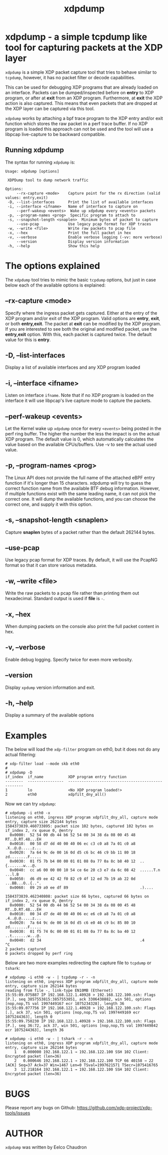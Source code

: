 #+EXPORT_FILE_NAME: xdpdump
#+TITLE: xdpdump
#+MAN_CLASS_OPTIONS: :section-id "8\" \"DATE\" \"VERSION\" \"a simple tcpdump like tool for capturing packets at the XDP layer"
# This file serves both as a README on github, and as the source for the man
# page; the latter through the org-mode man page export support.
# .
# To export the man page, simply use the org-mode exporter; (require 'ox-man) if
# it's not available.
# .
# The org-mode export doesn't support extended title lines, so manually copy
# over the first line of the resulting .man file before exporting and
# committing.

* xdpdump - a simple tcpdump like tool for capturing packets at the XDP layer
=xdpdump= is a simple XDP packet capture tool that tries to behave similar to
=tcpdump=, however, it has no packet filter or decode capabilities.

This can be used for debugging XDP programs that are already loaded on an
interface.  Packets can be dumped/inspected before on *entry* to XDP program,
or after at *exit* from an XDP program.  Furthermore, at *exit* the XDP
action is also captured.  This means that even packets that are dropped at the
XDP layer can be captured via this tool.

=xdpdump= works by attaching a bpf trace program to the XDP entry and/or exit
function which stores the raw packet in a perf trace buffer. If no XDP program
is loaded this approach can not be used and the tool will use a libpcap
live-capture to be backward compatible.

** Running xdpdump
The syntax for running =xdpdump= is:

#+begin_src
Usage: xdpdump [options]

 XDPDump tool to dump network traffic

Options:
     --rx-capture <mode>    Capture point for the rx direction (valid values: entry,exit)
 -D, --list-interfaces      Print the list of available interfaces
 -i, --interface <ifname>   Name of interface to capture on
     --perf-wakeup <events>  Wake up xdpdump every <events> packets
 -p, --program-names <prog>  Specific program to attach to
 -s, --snapshot-length <snaplen>  Minimum bytes of packet to capture
     --use-pcap             Use legacy pcap format for XDP traces
 -w, --write <file>         Write raw packets to pcap file
 -x, --hex                  Print the full packet in hex
 -v, --verbose              Enable verbose logging (-vv: more verbose)
     --version              Display version information
 -h, --help                 Show this help
#+end_src

* The options explained
The =xdpdump= tool tries to mimic the basic =tcpdump= options, but just in case
below each of the available options is explained:

** --rx-capture <mode>
Specify where the ingress packet gets captured. Either at the entry of the XDP
program and/or exit of the XDP program. Valid options are *entry*, *exit*,
or both *entry,exit*. The packet at *exit* can be modified by the XDP
program. If you are interested to see both the original and modified packet,
use the *entry,exit* option. With this, each packet is captured twice. The
default value for this is *entry*.
** -D, --list-interfaces
Display a list of available interfaces and any XDP program loaded
** -i, --interface <ifname>
Listen on interface =ifname=. Note that if no XDP program is loaded on the
interface it will use libpcap's live capture mode to capture the packets.
** --perf-wakeup <events>
Let the Kernel wake up =xdpdump= once for every =<events>= being posted in the
perf ring buffer. The higher the number the less the impact is on the actual
XDP program. The default value is 0, which automatically calculates the
value based on the available CPUs/buffers. Use -v to see the actual used value.
** -p, --program-names <prog>
The Linux API does not provide the full name of the attached eBPF entry function
if it's longer than 15 characters. xdpdump will try to guess the correct
function name from the available BTF debug information. However, if multiple
functions exist with the same leading name, it can not pick the correct one. It
will dump the available functions, and you can choose the correct one, and
supply it with this option.
** -s, --snapshot-length <snaplen>
Capture *snaplen* bytes of a packet rather than the default 262144 bytes.
** --use-pcap
Use legacy pcap format for XDP traces. By default, it will use the PcapNG format
so that it can store various metadata.
** -w, --write <file>
Write the raw packets to a pcap file rather than printing them out hexadecimal. Standard output is used if *file* is =-=.
** -x, --hex
When dumping packets on the console also print the full packet content in hex.
** -v, --verbose
Enable debug logging. Specify twice for even more verbosity.
** --version
Display =xpdump= version information and exit.
** -h, --help
Display a summary of the available options

* Examples
The below will load the =xdp-filter= program on eth0, but it does not do any
actual filtering:

#+begin_src
# xdp-filter load --mode skb eth0
#
# xdpdump -D
if_index  if_name           XDP program entry function
--------  ----------------  --------------------------------------------------
1         lo                <No XDP program loaded!>
2         eth0              xdpfilt_dny_all()
#+end_src

Now we can try =xdpdump=:

#+begin_src
# xdpdump -i eth0 -x
listening on eth0, ingress XDP program xdpfilt_dny_all, capture mode entry, capture size 262144 bytes
1584373839.460733895: packet size 102 bytes, captured 102 bytes on if_index 2, rx queue 0, @entry
  0x0000:  52 54 00 db 44 b6 52 54 00 34 38 da 08 00 45 48  RT..D.RT.48...EH
  0x0010:  00 58 d7 dd 40 00 40 06 ec c3 c0 a8 7a 01 c0 a8  .X..@.@.....z...
  0x0020:  7a 64 9c de 00 16 0d d5 c6 bc 46 c9 bb 11 80 18  zd........F.....
  0x0030:  01 f5 7b b4 00 00 01 01 08 0a 77 0a 8c b8 40 12  ..{.......w...@.
  0x0040:  cc a6 00 00 00 10 54 ce 6e 20 c3 e7 da 6c 08 42  ......T.n ...l.B
  0x0050:  d6 d9 ee 42 42 f0 82 c9 4f 12 ed 7b 19 ab 22 0d  ...BB...O..{..".
  0x0060:  09 29 a9 ee df 89                                .)....

1584373839.462340808: packet size 66 bytes, captured 66 bytes on if_index 2, rx queue 0, @entry
  0x0000:  52 54 00 db 44 b6 52 54 00 34 38 da 08 00 45 48  RT..D.RT.48...EH
  0x0010:  00 34 d7 de 40 00 40 06 ec e6 c0 a8 7a 01 c0 a8  .4..@.@.....z...
  0x0020:  7a 64 9c de 00 16 0d d5 c6 e0 46 c9 bc 85 80 10  zd........F.....
  0x0030:  01 f5 74 0c 00 00 01 01 08 0a 77 0a 8c ba 40 12  ..t.......w...@.
  0x0040:  d2 34                                            .4
^C
2 packets captured
0 packets dropped by perf ring
#+end_src

Below are two more examples redirecting the capture file to =tcpdump= or
=tshark=:

#+begin_src
# xdpdump -i eth0 -w - | tcpdump -r - -n
listening on eth0, ingress XDP program xdpfilt_dny_all, capture mode entry, capture size 262144 bytes
reading from file -, link-type EN10MB (Ethernet)
15:55:09.075887 IP 192.168.122.1.40928 > 192.168.122.100.ssh: Flags [P.], seq 3857553815:3857553851, ack 3306438882, win 501, options [nop,nop,TS val 1997449167 ecr 1075234328], length 36
15:55:09.077756 IP 192.168.122.1.40928 > 192.168.122.100.ssh: Flags [.], ack 37, win 501, options [nop,nop,TS val 1997449169 ecr 1075244363], length 0
15:55:09.750230 IP 192.168.122.1.40928 > 192.168.122.100.ssh: Flags [P.], seq 36:72, ack 37, win 501, options [nop,nop,TS val 1997449842 ecr 1075244363], length 36
#+end_src

#+begin_src
# xdpdump -i eth0 -w - | tshark -r - -n
listening on eth0, ingress XDP program xdpfilt_dny_all, capture mode entry, capture size 262144 bytes
    1   0.000000 192.168.122.1 → 192.168.122.100 SSH 102 Client: Encrypted packet (len=36)
    2   0.000646 192.168.122.1 → 192.168.122.100 TCP 66 40158 → 22 [ACK] Seq=37 Ack=37 Win=1467 Len=0 TSval=1997621571 TSecr=1075416765
    3  12.218164 192.168.122.1 → 192.168.122.100 SSH 102 Client: Encrypted packet (len=36)
#+end_src

* BUGS
Please report any bugs on Github: https://github.com/xdp-project/xdp-tools/issues

* AUTHOR

=xdpdump= was written by Eelco Chaudron
